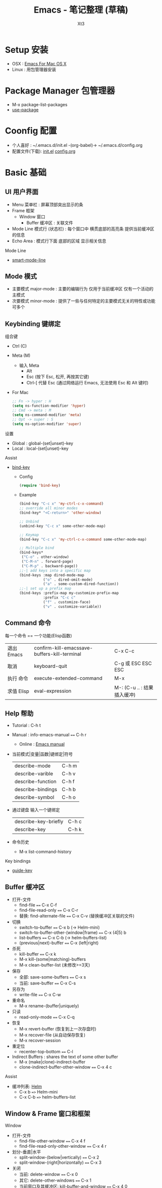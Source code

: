 #+TITLE: Emacs - 笔记整理 (草稿)
#+AUTHOR: Xt3
#+OPTIONS: html-postamble:nil html-style:nil tex:nil
#+HTML_DOCTYPE: html5
#+HTML_HEAD:<link href="/testwebsite/css/org.css" rel="stylesheet"></link>


* COMMENT Generate
#+BEGIN_SRC lisp
(gen-with-frame "Emacs Note"
                #P"articles/emacs-note.html")
#+END_SRC

* Setup 安装
- OSX : [[http://emacsformacosx.com][Emacs For Mac OS X]]
- Linux : 用包管理器安装

* Package Manager 包管理器
- M-x package-list-packages
- [[https://github.com/jwiegley/use-package][use-package]]

* Coonfig 配置
- 个人喜好 : ~/.emacs.d/init.el -(org-babel)-> ~/.emacs.d/config.org
- 配置文件(下载): [[file:Emacs/init.el][init.el]] [[file:Emacs/config.org][config.org]]

* Basic 基础
** UI 用户界面
- Menu 菜单栏 : 屏幕顶部突出显示的条
- Frame 框架
  - Window 窗口
    - Buffer 缓冲区 : 关联文件
- Mode Line 模式行 (状态栏) : 每个窗口中 横贯底部的高亮条 提供当前缓冲区的信息
- Echo Area : 模式行下面 底部的区域 显示相关信息

Mode Line  
- [[https://github.com/Malabarba/smart-mode-line][smart-mode-line]]

** Mode 模式
- 主要模式 major-mode : 主要的编辑行为 仅用于当前缓冲区 仅有一个活动的主模式 
- 次要模式 minor-mode : 提供了一些与任何特定的主要模式无关的特性或功能 可多个
** Keybinding 键绑定
组合键
- Ctrl (C)
- Meta (M) 
  - 输入 Meta
    - Alt
    - Esc (按下 Esc, 松开, 再按其它键)
    - Ctrl-[ 代替 Esc (通过网络运行 Emacs, 无法使用 Esc 和 Alt 键时)
- For Mac
  #+BEGIN_SRC emacs-lisp
;; Fn -> hyper : H
(setq ns-function-modifier 'hyper)
;; Cmd -> meta : M
(setq ns-command-modifier 'meta)
;; Opt -> super : S
(setq ns-option-modifier 'super)
  #+END_SRC

设置
- Global : global-(set|unset)-key
- Local : local-(set|unset)-key

Assist
- [[https://github.com/jwiegley/use-package/blob/master/bind-key.el][bind-key]]
  - Config
    #+BEGIN_SRC emacs-lisp
(require 'bind-key)
    #+END_SRC
  - Example
    #+BEGIN_SRC emacs-lisp
(bind-key "C-c x" 'my-ctrl-c-x-command)
;; override all minor modes
(bind-key* "<C-return>" 'other-window)

;; Unbind
(unbind-key "C-c x" some-other-mode-map)

;; Keymap
(bind-key "C-c x" 'my-ctrl-c-x-command some-other-mode-map)
    
;; Multiple bind
(bind-keys*
 ("C-o" . other-window)
 ("C-M-n" . forward-page)
 ("C-M-p" . backward-page))
;;-| add keys into a specific map
(bind-keys :map dired-mode-map
           ("o" . dired-omit-mode)
           ("a" . some-custom-dired-function))
;;-| set up a prefix map
(bind-keys :prefix-map my-customize-prefix-map
           :prefix "C-c c"
           ("f" . customize-face)
           ("v" . customize-variable))
    #+END_SRC
** Command 命令
每一个命令 == 一个功能(Elisp函数) 

| 退出 Emacs | confirm-kill-emacssave-buffers-kill-terminal | C-x C-c |
| 取消       | keyboard-quit            | C-g 或 ESC ESC ESC |
| 执行 命令  | execute-extended-command | M-x                |
| 求值 Elisp   | eval-expression | M-: (C-u .. : 结果插入缓冲) |

** Help 帮助
- Tutorial : C-h t
- Manual : info-emacs-manual ~==~ C-h r
  - Online : [[https://www.gnu.org/software/emacs/manual/html_node/emacs/index.html][Emacs manual]]
- 当前模式|变量|函数|键绑定|符号
  | describe-mode     | C-h m |
  | describe-varible  | C-h v |
  | describe-function | C-h f |
  | describe-bindings | C-h b |
  | describe-symbol   | C-h o |
- 通过键盘 输入一个键绑定
  | describe-key-briefly | C-h c |
  | describe-key         | C-h k |
- 命令历史
  - M-x list-command-history


Key bindings
- [[https://github.com/kai2nenobu/guide-key][guide-key]]
** Buffer 缓冲区
- 打开-文件
  - find-file ~==~ C-x C-f
  - find-file-read-only ~==~ C-x C-r 
  - 替换: find-alternate-file ~==~ C-x C-v (替换缓冲区关联的文件)
- 切换
  - switch-to-buffer ~==~ C-x b (-> Helm-mini)
  - switch-to-buffer-other-(window|frame) ~==~ C-x (4|5) b
  - list-buffers ~==~ C-x C-b (-> helm-buffers-list)
  - (previous|next)-buffer ~==~ C-x (left|right) 
- 杀死
  - kill-buffer ~==~ C-x k
  - M-x kill-(some|matching)-buffers
  - M-x clean-buffer-list (未修改>=3天)
- 保存
  - 全部: save-some-buffers ~==~ C-x s
  - 当前: save-buffer ~==~ C-x C-s
- 另存为
  - write-file ~==~ C-x C-w
- 重命名
  - M-x rename-(buffer|uniquely)
- 只读
  - read-only-mode ~==~ C-x C-q
- 恢复
  - M-x revert-buffer  (恢复到上一次存盘时)
  - M-x recover-file  (从自动保存恢复)
  - M-x recover-session
- 重定位
  - recenter-top-bottom ~==~ C-l
- Indirect Buffers : shares the text of some other buffer
  - M-x (make|clone)-indirect-buffer
  - clone-indirect-buffer-other-window ~==~ C-x 4 c

Assist
- 缓冲列表: [[https://github.com/emacs-helm/helm][Helm]]
  - C-x b ~=>~ Helm-mini
  - C-x C-b ~=>~ helm-buffers-list

** Window & Frame 窗口和框架
Window
- 打开-文件
  - find-file-other-window ~==~ C-x 4 f
  - find-file-read-only-other-window ~==~ C-x 4 r
- 划分-垂直|水平
  - split-window-(below|vertically) ~==~ C-x 2
  - split-window-(right|horizontally) ~==~ C-x 3
- 关闭
  - 当前: delete-window ~==~ C-x 0
  - 其它: delete-other-windows ~==~ C-x 1
  - 当前窗口及其缓冲区: kill-buffer-and-window ~==~ C-x 4 0
- 滚动
  - scroll-other-window ~==~ C-M-v
- 调整大小
  - enlarge-window ~==~ C-x ^
  - (enlarge|shrink)-window-horizontally ~==~ C-x (}|{)
  - shrink-window-if-larger-than-buffer ~==~ C-x -
  - 平衡-所有可见窗口大小: balance-windows ~==~ C-x +

Frame
- 打开-文件
  - find-file-other-frame ~==~ C-x 5 f
  - find-file-read-only-other-frame ~==~ C-x 5 r
- 新建
  - make-frame-command ~==~ C-x 5 2
- 切换
  - other-frame ~==~ C-x 5 o
  - switch-to-buffer-other-frame ~==~ C-x 5 b
- 删除
  - 当前: delete-frame ~==~ C-x 5 0
  - 其它: delete-other-frames ~==~ C-x 5 1

Assist
- [[Window][Hydra-window]]
** Server 服务
- 开启服务 : M-x server-start
  - 初始文件 <<
    #+BEGIN_SRC emacs-lisp
(server-start)
    #+END_SRC
- 客服端 : emacsclient    
  - -t <filename>  : open a new frame on the terminal
  - -c : open a new X frame
  - -n, --no-wait	: Don't wait for the server to return

* Begining 开始
入门 Emacs 是很简单的事 网络上能够搜索出大量的入门文章和视频 \\
所以呢 我不打算 做一些重复的工作 \\
换个角度来试试看 \\

编辑器 用来做什么? 编辑文本 写代码 写书 收发邮件 浏览网页 看图片 看视频 ...

从 编辑文本 开始 : 需要什么?

- Move|Jump 移动或跳转 :
  - 要在 Buffer中移动 : 字符 单词 行
  - 跳到 不同的 Window中 或 Frame中
- Edit 编辑
  - 选中 : 选择需要编辑的部分文本
  - 插入
  - 删除
  - 复制 粘贴 剪切
  - 撤销 重做
  - 处理 : 执行一些特定的功能 如 转换大小写
- Search 搜索
- Repeat 重复
- Assist
  - Manipulating pairs : smartparens
  - Narrowing
  - Folding

Emacs 是基于文本的 所以 对文本的操作 可以贯穿各种场景 然后根据特定的需要 使用不同的模式 提供更多的功能
- 主模式
  - Org
  - Dired
- 次要模式
  - abbrew

再到 我要写代码 建立开发环境 需要什么?
- Completion : company
- Syntax Checking : flycheck
- Format (style, highlight, indent )
- Navigation (tag, definition, symbols)
- Code Templates & Snippets : yasnippet
- Project : progectile, Speedbar
- Doc
- Enhancement Edit
- Assist
- Compilation
- Debugging

特定的语言 又需要什么?
- Common lisp
  - Slime
  - Enhancement Edit : paredit, lispy
  - Completion : company-slime
- C

* Move 移动 & Jump 跳转
光标的定位 (屏幕可视范围内)

Buffer
- 左右
  - C-b|f == (backward|forward)-char 
  - M-b|f == (backward|forward)-word 
- 上|下
  - C-p|n == (previous|next)-line
- 行-首|尾
  - C-a|e == (beginning|end)-of-line
- 句子-首|尾
  - M-a|e == (backward|forward)-sentence
- 段落-首|尾
  - M-{|} == (backward|forward)-paragraph
- 翻页-上|下
  - M|C-v == PgUp|PgDn | scroll-(up|down)-command
- 缓冲区-首|尾
  - M-<|> == (beginning|end)-of-buffer
- 到本行第一个非空字符
  - M-m == back-to-indentation
- N-行
  - M-g (g|M-g) == goto-line
- 当前缓冲区可视区域-(Top|Center|Bottom)
  - M-r == move-to-window-line-top-bottom

Window  
- C-x o == other-window

Frame
- M-x select-frame-by-name

Assist
- Wind Move
  - M-x windmove-(left|right|up|down)
- [[https://github.com/abo-abo/ace-window][Ace Window]]
  - M-x ace-window (Me: == S-o)
- [[https://github.com/abo-abo/avy][Avy]]
  - M-x avy-goto-(char|word-1|line)

Supplement
#+BEGIN_SRC emacs-lisp
;; 设置 sentence-end 可以识别中文标点
(setq sentence-end
      "\\([。！？]\\|……\\|[.?!][]\"')}]*\\($\\|[ \t]\\)\\)[ \t\n]*")
#+END_SRC

* Edit 编辑
- 选中 (标记) : 选择需要编辑的部分文本
- 插入
- 删除 剪切 复制 粘贴
- 撤销 重做
- 处理 : 执行一些特定的功能 如 转换大小写
- 特性 : 矩形区块
  
** Mark 标记
选中 需要编辑的部分文本

- 标记
  - 点
    - C-(<SPC>|@) == set-mark-command (激活) 
    - C-<SPC> C-<SPC> (不激活 但进入标记环)
  - 段落
    - M-h == mark-paragraph
  - 缓冲区
    - C-x h == mark-whole-buffer 
  - Mouse shift-selection
    - Shift-<Mouse>
- 标记环 (Mark Ring : 标记的点 进入 标记环) [Global|Local]
  - 最后标记点
    - C-u C-<SPC> (当前缓冲) 
    - C-x C-<SPC> == pop-global-mark
  - 列表
- 互换位置-插入点和标记点
  - C-x C-x == exchange-point-and-mark

Special
- 标记 表达式 
  - C-M-@ == mark-sexp
- 标记 定义
  - C-M-h == mark-defun

Assist
- 标记环列表: [[https://github.com/emacs-helm/helm][Helm]]
  - M-x helm-mark-all-rings | helm-[global]-mark-ring
- [[https://github.com/magnars/expand-region.el][expand-region]] : er/expand-region == C-=

Supplement
- 整行
  #+BEGIN_SRC emacs-lisp
(defun xt3/sel-cur-line ()
  (interactive)
  (set-mark (line-end-position))
  (beginning-of-line))
(bind-key "C-x M-h" #'xt3/sel-cur-line)
#+END_SRC
** Insert 插入
Input 输入
- 可见的(图形字符) : a..z , 1..0, !..?  
- 控制字符 : <SPC>, <RET>, <TAB>, <DEL>, <ESC>, <F1>, <Home>, <LEFT>
  - 插入空白行 : <RET> | C-j | C-o 
- 修饰键 : <Control>, <META>
- 输入 对应 命令 
- 非键盘 : mouse(鼠标) (一般作为定位 特殊模式 拖拽绘制字符)
- 引用插入
  - C-q == quoted-insert
  - 不可见(非图形字符)
    - <Ret>, C-l(分页符)
    - 033 Enter (Ascii 八进制) = f
- Unicode
  - C-x 8 RET
  - 速记 : C-x 8 C-h £
  - ∑ (2211) ⤶ (2936)

Assist
- Input Method 输入法
  - 内置
    - 触发 : toggle-input-medthod == C-\
    - 切换 : select-input-medthod == C-u C-\ | C-x Ret C-\
    - 示例 :
      - Tex α x₃ X³
        #+BEGIN_EXAMPLE
        \alpha α  \Gamma Γ
        \rightarrow →  \Leftarrow ⇐ 
        \oplus ⊕  \int ∫
        x_3 x₃  v^x vˣ
        #+END_EXAMPLE
      - greek-babel αΑ Γγ η 
        #+BEGIN_EXAMPLE
        Αα Ββ Γγ Δδ Εε Ζζ  Ηη Θθ Ιι Κκ Λλ Μμ 
        Aa Bb Gg Dd Ee Zz  Hh Jj Ii Kk Ll Mm 
      
        Νν Ξξ Οο Ππ Ρρ Σσς Ττ Υυ Φφ Χχ Ψψ Ωω
        Nn Xx Oo Pp Rr Ssc Tt Uu Ff Qq Yy Ww
      #+END_EXAMPLE
- 使用操作系统的 输入法 或 其它工具 
- Abbrev mode
  - zhw -> hello world hello world 
- 补全 
  - [[https://company-mode.github.io/][company]]
  - [[https://github.com/auto-complete/auto-complete][auto-complete]]
  - [[https://github.com/joaotavora/yasnippet][yasnippet]]
    - yas-insert-snippet == s-i
- 来源 : 文件 | 其它缓冲
  - C-x i == insert-file
  - insert-buffer
** 删除 剪切 复制 粘贴
- 删除(delete) | 剪切(kill)
  - 区别 : kill 会把kill掉内容放到 kill ring 里
  - 字符|词 - 左|右
    - delete-backward-char == <Del>
    - delete-char == C-d
    - ---
    - backward-kill-word == (C|M)-<Del>
    - kill-word == M-d 
  - 行 - 右|左|整行
    - 右: kill-line == C-k
    - 左: M-0 C-k
    - 整: kill-whole-line  (-> [[https://github.com/purcell/whole-line-or-region/blob/master/whole-line-or-region.el][whole-line-or-region]] == C-w)
  - 句
    - kill-sentence == M-k
    - backward-kill-sentence == C-x <DEL>
  - 区域
    - kill-region == C-w  (-> [[https://github.com/purcell/whole-line-or-region/blob/master/whole-line-or-region.el][whole-line-or-region]])
- 复制-区域 
  - kill-ring-save == M-w (-> [[https://github.com/purcell/whole-line-or-region/blob/master/whole-line-or-region.el][whole-line-or-region]])
- 粘贴 (从 Kill ring (剪切环))
  - 最近一个: yank == C-y
  - yank-pop == M-y
  - 指定位置: (C-u|M-) [Num] C-y

Special
- 表达式 (exp) "exp" exp
  - C-M-k == kill-sexp

Assist
- Kill Ring :  [[https://github.com/emacs-helm/helm][Helm]]
  - helm-show-kill-ring == M-y
- [[https://github.com/purcell/whole-line-or-region/blob/master/whole-line-or-region.el][whole-line-or-region]] [[whole line or region][config]] : 区域激活 则应用到区域 否则 应用到当前行
- Copy Kill Move(Kill-[Goto]-Paste)
  - [[https://github.com/wyuenho/move-dup][move-dup]] (行|区域)
    - md/move-lines-[up|down]
    - md/duplicate-[up|down]
  - [[https://github.com/abo-abo/avy][Avy]]
    - avy-copy-[line|region] (单行|行范围)
    - avy-kill-[line|region]
    - avy-move-[line|region]
- 到字符之前
  - 右: M-z [char] == zap-to-char
  - 左: M-- M-z
- 连续-空格
  - delete-horizontal-space == M-\
- 空白行 (位置相关: 一个到无 | 多个到一个 | 跟随的全部)
  - delete-blank-lines == C-x C-o
- 重复行
  - delete-duplicate-lines  (keeps first)
    - C-u : keeps last
    - C-u C-u : only adjacent lines (邻近)
    - C-u C-u C-u : retains repeated blank lines
** Undo/Redo 撤销 重做
- 撤销/重做
  - Undo: undo == C-/
  - Redo: C-u C-/

Assist
- [[http://www.emacswiki.org/emacs/UndoTree][undo-tree]] [[Undo Tree][config]]
  - undo-tree-visualize == C-x u
  - Undo: undo-tree-undo == C-/
  - Redo: undo-tree-redo == C-?

** Multiple 多重
- rectangle 矩形区块
  - 插入
    - 空格: open-rectangle == C-x r o
    - 字符串: M-x string-insert-rectangle
    - 行号: rectangle-number-lines == C-x r N
      - C-u : set start number and format
  - 替代
    - 空格: clear-rectangle == C-x r c
    - 字符串: string-rectangle == C-x r t
  - 删除
    - delete-rectangle == C-x r d
    - 空格: M-x delete-whitespace-rectangle
  - 剪切 | 复制 | 粘贴
    - C-x r k == kill-rectangle
    - C-x r M-w == copy-rectangle-as-kill
    - C-x r y == yank-rectangle
- [[Keyboard Macro 键盘宏][Keyboard Macro 键盘宏]]
 
Assist
- [[https://github.com/magnars/multiple-cursors.el][Multiple cursors]] [[Mutiple cursors][config]] [[MC][kbd]]

** Other 其它
- 缩进    
  - 按上一行的格式: indent-region == M-C-\ == <Tab>
  - 区域: indent-rigidly == C-x <Tab> == C-x C-i    
- 行操作
  - 开新
    - open-line == C-o
    - newline-and-maybe-indent == C-j
  - 分割
    - split-line == M-C-o
  - 连接-前|后
    - delete-indentation == M-^  (反向: C-u ..)
- 调换-前|后
  - transpose-(chars|words) == (C|M)-t
- 转换-大小写
  - (capitalize|uppercase|downcase)-word == M-(c|u|l) (反向: M-- ..)
  - (upcase|downcase)-region == C-x C-(u|l)
- Narrowing : 当前缓冲 进入部分编辑 不影响缓冲其它部分 
  - 进入: narrow-to-(region|page|defun) == C-x n (n|p|d)
    - org-narrow-to-(subtree|block|element) == C-x n (s|b|e)
  - 退出: widen == C-x n w

*** Align 对齐
- align (align-rules-list)
- align-(current|entire|newline-and-indent)
- align-regexp (C-u ..)

Assist
- [[https://github.com/mkcms/interactive-align][ialign]]

*** Sort 排序
- 按-行|列|段|页
  - sort-(lines|columns|paragraph|pages) 
    - paragraph <- paragraph-start, paragraph-separate
    - 反序: C-u ..
- sort-numeric-fields     (base: sort-numeric-base)
- sort-fields (第几字段: C-u [N] | M-[N])
- 正则表达式 : sort-regexp-fields
  - word : (\w) \1
  - words : (\w+) \1    
- 反序
  - M-x reverse-region
- 忽略大小写 : sort-fold-case = t

* Search 搜索 & Replace 替换
Search
- isearchn (Incremental search)
  - 前|后 (重复-切换搜索到的词)
    - isearch-(forward|backward) == C-(s|r)
    - isearch-(forward|backward)-regexp == C-M-(s|r)
    - isearch-forward-(word|symbol) == M-s (w|_)
    - isearch-forward-symbol-at-point == M-s .
  - Activated (C-s ..)
    - Paste : C-y
    - History : M-n|p
    - 大小写敏感 : M-c
    - C-w  (光标处到下一个词的词尾) 
    - C-(s|r) ( 同向: 重复上一次搜索; 反向: 切换搜索方向)
    - 非增量 : RET
    - Regex : M-r
- occor
  - M-s o == occur
    - -> *Occur* buffer
    - e : occur-edit-mode : Edit current *Occur* buffer
      - exit : C-c C-c
    - next|previous : M-g (n|p)
    - repeat : C-x z
    - next|previous line : C-n|p
    - beginning|end of buffer : <|>
    - refresh : g 
    - Jump to match : o
    - Jump to match but point remainon *Occur* : C-o
    - help : h 
    - quit : q
  - multi-occur (multiple buffers)
    - M-x multi-occur		
    - M-x multi-occur-in-matching-buffers
- grep
  - M-x grep
  - Asynchronously : M-x lgrep
  - M-x grep-find | find-grep

Replace
- 所有: replace-(string|regexp)
- 问询
  - query-replace == M-%
  - query-replace-regexp == C-M-%
  - 选项
    - 退出 : <Enter>|q
    - 替换当前 : <Spc>|y
    - 替换-所有 : !
    - 跳过 : <Del>|n
    - 退回-到前一次替换 : ^
    - 替换当前 且 退出 : .
    - 替换当前 且 光标移动到此处 且 退出 : ,
    - 撤销-前一个|所有 : u|U 
    - 递归编辑 : C-r
      - 退出 : C-M-c
    - 删除-这个匹配 并 进入递归编辑 : C-w
    - 退出-递归编辑 和 问询 : C-]
    - 编辑-替换的字符串 : E


Assist
- Swiper : [[https://github.com/abo-abo/swiper][Ivy]]-Swiper [[https://github.com/abo-abo/swiper-helm][Swiper-helm]]
  - C-s ..
    - Paste : C-y | M-y(Kill Ring)
    - Next|Previous : C-(n|p)
- [[https://github.com/ShingoFukuyama/helm-swoop][helm-swoop]] == M-i
  - (M-[N] 显示周围行)
  - 多缓冲: helm-multi-swoop == C-c M-i
  - 所有缓冲: helm-multi-swoop-all
  - Edit mode : C-c C-e
- [[https://github.com/Wilfred/ag.el][Ag]] : [[https://github.com/syohex/emacs-helm-ag][helm-ag]]
- [[https://github.com/magnars/multiple-cursors.el][Multiple cursors]] [[Mutiple cursors][config]] [[MC][kbd]]

Special
- imenu : helm-imenu
  - helm-semantic-or-imenu == C-c h i
- Search engines : helm-surfraw == C-c h s
  - brew install surfraw
- Project : [[http://batsov.com/projectile/][Projectile]]

* Repeat 重复
- 多次运行同一个命令
  - universal-argument == C-u [N] (缺省次数: 4)
  - digit-argument == (C|M)-[N]
  - C-u [C-u]*  (4^n)
- 上一条命令 (一次或多次)
  - repeat == C-x z ... z
- 复杂命令
  - repeat-complex-command == C-x ESC ESC | C-x M-:

Assist
- [[Keyboard Macro 键盘宏][Keyboard Macro 键盘宏]]
- [[https://github.com/magnars/multiple-cursors.el][Multiple cursors]] [[Mutiple cursors][config]] [[MC][kbd]]


* Assist 辅助
** Information 信息
- 词数
  - count-words-region ~==~ M-=  (缓冲: C-u ..)
  - M-x count-words (缓冲|区域)
- 行数
  - M-x count-lines-region
- 字符信息
  - what-cursor-position ~==~ C-x =  (编码 第几个字符 第几列)
  - M-x describe-char  (详细信息)

** Keyboard Macro 键盘宏
- 开始|结束
  - (start|end)-kbd-macro ~==~ C-x (|) ~==~ <F3>|<F4>
  - 追加: C-u C-x (
- 执行 
  - call-last-kbd-macro ~==~ C-x e ~==~ <F4>
  - M-x (Macro Name) | helm-execute-kmacro
- 终止
  - C-g
- 命名 
  - M-x name-last-kbd-macro
** Abbrev 缩写 (待整理..)
- 添加
  - 全局: add-global-abbrev ~==~ C-x a g
  - 当前主要模式: add-mode-abbrev ~==~ C-x a l
  - inverse-add-(global|mode)-abbrev ~==~ C-x a i (g|l)
  - M-x define-(global|mode)-abbrev
  - 前缀
    - 0 : region as expansion
    - C-u [N] : N words
- 删除
  - Arg: C-u -
  - 全部: M-x kill-all-abbrevs
- 扩展
  - abbrev-prefix-mark ~==~ M-'
  - expand-abbrev ~==~ C-x a e 
  - M-x expand-region-abbrevs
  - M-x unexpand-abbrev
- 查看和编辑
  - M-x list-abbrevs (C-u [N] .. : local, N:次数)
  - M-x edit-abbrevs
- 保存
  - M-x write-abbrev-file <RET> file <RET>
  - M-x read-abbrev-file <RET> file <RET>
  - M-x define-abbrevs
  - M-x insert-abbrevs

** Register 寄存器 (待整理..)
寄存器 : 存储 文本 矩形区块 位置 值 设置
- View
  - M-x view-register <RET>
- Jump
  - jump-to-register == C-x r j
- Position
  - Save: point-to-register == C-x r <SPC>
- Text|Rectangle
  - Save: copy-[rectangle]-to-register == C-x r (s|r)  (C-u .. : copy-to and del)
  - Insert: insert-register == C-x r i
- Text
  - Append: M-x append-to-register <RET>
    - increment-register == C-x r +
  - Prepend: M-x prepend-to-register <RET>
- Frame&Window Configuration
  - Save
    - window-configuration-to-register == C-x r w
    - frameset-to-register == C-x r f
  - Restore: C-x r j  (C-u .. : del frame invisible)
- Number
  - Save: number-to-register ==  C-u [N] C-x r n
  - Increment: C-u [N] C-x r +
  - Insert: insert-register == C-x r i
- Keyboard Macro
  - Save: kmacro-to-register ==  C-x C-k x
  - Exe: C-x r j
** Bookmark 书签 (待整理..)
书签 : 保存缓冲区中位置
- 设置-光标位置
  - bookmark-set == C-x r m
  - bookmark-set-no-overwrite == C-x r M
- 移动到-指示的位置
  - bookmark-jump == C-x r b
- 显示-书签列表
  - list-bookmarks == C-x r l
- 删除
  - M-x bookmark-delete
- 重命名
  - M-x bookmark-rename
- 保存 加载
  - 到默认文件: bookmark-save
  - 新文件: bookmark-write
  - 加载: bookmark-load
- 插入
  - 文件内容: bookmark-insert
  - 文件名字: bookmark-insert-location
** Other 其它
Highlight 高亮
- 光标所在行
  - hl-line-mode (当前缓冲)  [[Highlight Line][config]]

自动加载外部修改过的文件
- global-auto-revert-mode

自动保存
- M-x auto-save
  - 重开: M-1 ..

* Special Mode
** Dired (待整理..)
Dired (Directory Edit) [[Dired Config][Config]]
  
打开  
- dired ~==~ C-x d ~==~ C-x C-f [Dir]
- dired-other-(window | frame) ~==~ C-x (4 | 5) d
- list-directory ~==~ C-x C-d

Mode
- 退出: q
- 父目录: ^
- 执行 Shell 命令
  - dired-do-(async)-shell-command ~==~ ! | (&)
- 刷新
  - revert-buffer ~==~ g
  - dired-do-redisplay ~==~ l
- 排序-时间|文件名-(默认按文件名排序)
  - s == dired-sort-toggle-or-edit
  - C-u s
    - c : last modification time.
    - u : access time.
    - S : file size.
    - X : file extension.
- 移动
  - 下|上
    - Space == C-n == n	
    - Del == C-p == p
  - Jump : dired-goto-file == j 
- 只读&查看-文件内容 : dired-view-file == v
  - C-c == q  // 返回目录清单窗口
  - s	  // search
  - Enter	  // 前进到下一行
  - =	  // 显示光标在哪一行
  - e	  // 编辑文件
- 打开-文件
  - e == f == RET == dired-find-file
  - o == dired-find-file-other-window
  - C-o == dired-display-file		// 光标不动
  - ! open 		// Mac: open in default app 
  - ! open .	// Mac: Finder
  - dired-advertised-find-file ?
- 标记
  - m                                 // 加上待操作标记
  - (N) m                             // 文件和后面的 N个文件加上待操作标记
  - %m | * % // Regex 添加	
  - ---
  - u|<del>  == dired-unmark-[backward] // 去掉标记
  - U == dired-unmark-all-marks // 去掉所有标记
  - Esc Del == dired-unmark-all-files // 询问&去掉所有标记
  - ---
  - x  == dired-do-flagged-delete // 执行
  - ---
  - Flag all auto-save files : dired-flag-auto-save-files == #
  - all backup files : ~
  - excess numeric backup files for deletion : dired-clean-directory == .
  - deletion all files with certain kinds of names which suggest : % &
  - deletion all files whose names match the regular expression : % d regexp
  - dired-mark-executables == * *
  - dired-mark-symlinks == * @
  - dired-mark-directories == * /
  - dired-mark-subdir-files == * s
  - dired-toggle-marks == t | * t
  - dired-mark-files-containing-regexp == % g regexp
- 新建|删除|复制|重命名-文件
  - ADD(+) == dired-create-directory
  - S	 // 符号链接
  - H	 // 硬链接
  - --- 
  - D	 // 立即删除
  - d	 == dired-flag-file-deletion // add 待删标记
  - *	 // 为所有自动保存文件加上待删标记
  - ~	 // 为所有备份文件加上待删标记
  - ---
  - C	 == dired-do-copy // 复制文件
  - (N) C    // 将复制光标位置上的文件和其后N个
  - ---
  - R	 // 重命名或移动文件 == mv
- 修改-权限|用户|用户组|时间戳
  - M                   // Mode
  - O                   // owner
  - G == dired-do-chgrp 
  - T                   // Timestamp
- 压缩|解压缩-文件
  - Z == dired-do-compress	// 已压缩则执行解压缩
  - c == dired-do-compress-to
- 搜索
  - A == dired-do-search 		// search files (M-, == tags-loop-continue)
  - dired-isearch-filenames == M-s f C-s
  - dired-isearch-filenames-regexp == M-s f M-C-s
  - find : find-name-dired
- 查询替换 
  - Q == dired-do-query-replace
  
** Org
** Shell
** Git

Assist
- [[http://magit.github.io/][Magit]]
  - magit-status ~==~ C-c g
  - Help: ?

* Programming
** C
** Lisp

Common Lisp
- [[https://common-lisp.net/project/slime/][Slime]] [[Slime][Config]]
- Doc
  #+BEGIN_SRC emacs-lisp
(setq common-lisp-hyperspec-root
      (concat "file://" (expand-file-name "~/.emacs.d/HyperSpec/")))    

(setq common-lisp-hyperspec-symbol-table
      (concat common-lisp-hyperspec-root "Data/Map_Sym.txt"))

(use-package w3m)
(setq browse-url-browser-function
      '(("/HyperSpec" . w3m-browse-url)
        ("." . browse-url-default-browser)))
#+END_SRC

Assist
- [[http://www.emacswiki.org/emacs/ParEdit][Paredit]] [[Paredit][Config]]
- [[https://github.com/abo-abo/lispy][lispy]] [[Lispy][Config]]
- [[https://github.com/Fanael/rainbow-delimiters][rainbow-delimiters]] : Rainbow parentheses [[Rainbow delimiters][Config]]

*** Lispy (待整理..)
View
- lispy-(narrow | widen) ~==~ (N | W)
- lispy-view ~==~ v (重定位到第一行)

Move & Jump
- List: lispy-(backward | forward) ~==~ [ | ]
- l | C-3 : lispy-right : up-list
- ) :  lispy-right-nostring == lispy-right (except self-inserts in strings and comments)
- h : lispy-left
- j : lispy-down
- k : lispy-up
- f : lispy-flow
- d : lispy-different (Switch side of sexp)
- b : lispy-back  (previous position in lispy-back history)
- ---
- ---
- z : lispy-knight
  - leftmost parens on each line 每行最左边的括号(上下移动) : k j
- C-e : lispy-move-end-of-line
  - ? case1 inside string : Move to the end of the string.
  - case2 otherwise : Return starting position.
- ----
    k 
[ h f l) ]
    j
   
Position
- A : lispy-beginning-of-defun
- --- Ace --- 
  - q : lispy-ace-paren
  - Q : lispy-ace-char
  - a : lispy-ace-symbol
  - - : lispy-ace-subword

Nav
- --- Definition ---
  - F : lispy-follow  (jump to definition)
    - region is active -> marked symbol
    - Otherwise -> first symbol in current sexp
  - M-. : lispy-goto-symbol
  - D|M-, : pop-tag-mark  (jump back, M-* in default Emacs)
- --- Tag ---
  - g|G : lispy-goto  (whole directory | current file)
  - 0g|ogp : lispy-goto-projectile
    
Select & Mark
- C-M-, : lispy-mark (smallest comment|string|list includes point,  repeated -> expand region)
- m : lispy-mark-list
- M-m : lispy-mark-symbol
- i : lispy-mark-car  (Region Active)

Edit
- C-q :  insert a single character frome the pair
- " : lispy-quotes
  - " | " -> "\"\""
  - region -> "region"
  - C-u " : "word" -> word
- ; : lispy-comment
- Undo : u == lispy-undo
- Newline : C-8 == lispy-parens-down
  - (foo|) -> (foo) \n (|)
- --- Pair ---
  - ( == lispy-parens
    - Prefix:
      - M-n( num -> M-1( : |() -> (())  M-2( : |() () -> (() ()) ...
      - M-0( rest -> (foo |bar baz quux) -> (foo (|bar baz quux))
      - M--( line rest -> (foo |bar baz \n quux) -> (foo (|bar baz) \n quux)
  - { : lispy-braces
  - } : lispy-brackets
- --- Copy,Cut,Paste ---
  - C-, : lispy-kill-at-point (最内层括号和其内容)
  - H : lispy-ace-symbol-replace
  - n : lispy-new-copy  (Copy sexp|region -> kill ring)
  - C-y : lispy-yank
  - P : lispy-paste
  - C-k : lispy-kill
  - M-k : lsipy-kill-sentence
  - C-d : lispy-delete
  - DEL : lispy-delete-backward
  - M-d : lispy-kill-word
  - M-DEL : lispy-backward-kill-word
- --- List ---
  - c : lispy-clone
  - / : lispy-splice  (list -> parent list)
    - (|(a) (b) (c)) -> (a |(b) (c))
  - > : lispy-slurp
  - < : lispy-barf
  - r : lispy-raise
  - R : lispy-raise-some
  - w : lispy-move-up
  - s : lispy-move-down
  - oh : lispy-move-left
  - ol : lispy-move-right
  - ok : lispy-up-slurp
  - oj : lispy-down-slurp
  - t : lispy-teleport (Move sexp|region -lispy-ace-paren-> location)
  - C : lispy-convolute
    - (a b (c (d e) |(move)) f g) -> (c (d e) (a b (move) f g))
- --- Transform ---
  - ; : lispy-comment
  - xb : lispy-bind-variable
    - M-m to finish
  - xu : lispy-unbind-variable
  - xl | C-4 l : lispy-to-lambda  (defun -> lambda)
  - xd | C-4 d : lispy-to-defun   (lambda -> defun)
  - xi : lispy-to-ifs  (cond -> if)
  - xc : lispy-to-cond (if -> cond)
  - xf : lispy-flatten  (Inline function|macro)
  - S : lispy-stringify  (sexp -> string)
  - ---
  - i : special-lispy-tab  (otherwise: Indent and prettify code)
  - O :  (sexp -> one line)
  - M :  (sexp -> multiple lines)
  - M-o : lispy-string-oneline  (muli-line-string -> one line (message "foo\nbar\nbaz"|))
- --- Muli-Cursor ---
  - M-i : lispy-iedit (多光标编辑)
    
Search
- y : lispy-occur

Compile Eval Debug Test
- e : lispy-eval  (region|sexp, result in minibuffer)
- E : lispy-eval-and-insert
- xr : lispy-eval-and-replace
- xh : lispy-describe   (function|variable)
- p : lispy-eval-other-window (Eval sexp in context of other window)
- --- Edebug ---
  - xe : lispy-edebug
    - 2xe :  eval current defun instead
  - xj : lispy-debug-step-in
  - Z|q : lispy-edebug-stop
- --- Test ---
  - T : lispy-ert

Help Assist
- digit-argument
  - [>0] : - [arg] (99j)
  - 0 : all
  - M-- : current line
- x | C-4 : prefix
- o : lispy-other-mode
  - h : lispy-move-left
  - l : lispy-move-right
  - j : lispy-down-slurp
  - k : lispy-up-slurp
  - SPACE
  - g
    - a : special-lispy-goto-def-ace
    - b : special-pop-tag-mark
    - d : special-lispy-goto (当前文件所有符号)
    - e : special-lispy-goto-elisp-commands
    - f : special-lispy-follow
    - j : special-lispy-goto-def-down
    - l : special-lispy-goto-local
    - p : special-lispy-goto-projectile
    - r : lispy-goto-recursive | special-lispy-goto-recursive
    - q : special-lispy-quit
- --- Help ---
  - C-1 : lispy-describe-inline
  - C-2 : lispy-arglist-inline
- --- Outline ---
  #+begin_src elisp
;;* Level 1
;;** Level 2
;;*** Level 3
  #+end_src
  - I : lispy-shifttab (Toggles on/off an org-mode-like outline.)
  - J : lispy-outline-next  (on outline : j)
  - K : lispy-outline-prev  (on outline : k)
  - i : lispy-tab  (on outline)
  - M-RET : lispy-meta-return  (new outline)
  - M-R|L : lispy-meta-right|left
- --- Project --- 
  - V : lispy-visit  (Visit another file within this project)
    - Default: projectile or find-file-in-project
      - V : projectile-find-file
      - 2V : projectile-find-file-other-window. 
    - Customize: lispy-visit-method
- --- Ediff ---
  - xB : lispy-store-region-and-buffer
  - B : lispy-ediff-regions


* Hydra
聚合功能 更方便输入 并且 辅助记忆差 手速低 的我

** Window
#+BEGIN_SRC emacs-lisp
(global-set-key
 (kbd "<f2>")
 (defhydra f2-fun (:color pink :hint nil)
   "
Window
^ Resize ^         ^ Move ^       ^Split^      ^Delete
^^^^^^^^-----------------------------------------------------------------
_e_: enlarge         ^_i_^          _v_:|      _dw_:del-current
_s_: shrink       _j_     _l_       _x_:-      _da_:ace-del
_E_: enlarge-<>      ^_k_^          _|_:>move  _do_:del-other
_S_: shrink-<>     _ws_:swap      ___:Vmove ^ ^_db_:kill-buf
_bw_: balance      ^<Jump>^         ^^^^       _df_:del-frame 
^ ^                _a_:ace _f_:to-frame
"

   ("e" #'enlarge-window)
   ("s" #'shrink-window)
   ("E" #'enlarge-window-horizontally)
   ("S" #'shrink-window-horizontally)
   ("bw" #'balance-windows)
   ;; Move
   ("j" #'windmove-left)
   ("i" #'windmove-up)
   ("l" #'windmove-right)
   ("k" #'windmove-down)
   ("ws" ace-swap-window)
   ;; Jump
   ("a" ace-window :exit t)
   ("f" #'select-frame-by-name :exit t)
   ;; Spilt
   ("|" (lambda ()
          (interactive)
          (split-window-right)
          (windmove-right)))
   ("_" (lambda ()
          (interactive)
          (split-window-below)
          (windmove-down)))
   ("v" #'split-window-right)
   ("x" #'split-window-below)
   ;; Delete
   ("da" ace-delete-window)
   ("dw" delete-window)
   ("do" delete-other-windows :exit t)
   ("db" kill-this-buffer)
   ("df" delete-frame :exit t)
   ;; Misc
   ("t" transpose-frame "-<->|")
   ("nf" new-frame "New-frame" :exit t)
   ("z" #'text-scale-adjust "Zoom" :exit t)
   ;;
   ("q" nil "Quit" :color blue)))

#+END_SRC

** MC
#+BEGIN_SRC emacs-lisp
(global-set-key
 (kbd "C-S-c")
 (defhydra hydra-mc  (:columns 5)
   "multiple-cursors"
   ("ll" mc/edit-lines "lines")
   ("le" mc/edit-ends-of-lines "end-lines")
   
   ("j" mc/mark-next-like-this "next")
   ("uj" mc/unmark-next-like-this "un-n")
   ("J" mc/skip-to-next-like-this "skip-n")
   ("s" #'mc/mark-next-like-this-symbol "symbols-n")

   ("k" mc/mark-previous-like-this "prev")
   ("uk" mc/unmark-previous-like-this "un-p")
   ("K" mc/skip-to-previous-like-this "skip-p")
   
   ("aa" mc/mark-all-like-this "all")
   ("A" mc/mark-all-dwim "dwim")
   ("aw" #'mc/mark-all-words-like-this "word")
   ("as" mc/mark-all-symbols-like-this-in-defun "symbols-in-def")
   
   ("r" #'mc/mark-all-in-region-regexp "region-regexp")
   ;; Quit
   ("q" nil "Quit" :color blue)))

;; ("i" mc/insert-numbers)
;; ( "h" mc-hide-unmatched-lines-mode)
;; ( "dr" mc/reverse-regions)
;; ( "ds" mc/sort-regions)

#+END_SRC

* Config

** Ace Window
#+BEGIN_SRC emacs-lisp
(use-package ace-window
  :config
  (setq aw-keys '(?a ?s ?d ?f ?g ?h ?j ?k ?l))
  (ace-window-display-mode)
  :bind ("S-o" . ace-window))
#+END_SRC

** Avy
#+BEGIN_SRC emacs-lisp
(use-package avy
  :bind
  (("C-;" . 'avy-goto-char)
   ;; ("C-'" . 'avy-goto-char-2)
   ("M-g g" . 'avy-goto-line)
   ;; ("M-g e" . 'avy-goto-word-0)
   ("M-g w" . 'avy-goto-word-1)))
#+END_SRC
 
** Undo Tree
#+BEGIN_SRC emacs-lisp
(use-package undo-tree
  :diminish undo-tree-mode
  :config
  (global-undo-tree-mode))
#+END_SRC

** whole line or region
#+BEGIN_SRC emacs-lisp
(use-package whole-line-or-region
  :diminish whole-line-or-region-mode
  :config
  (whole-line-or-region-mode t)
  (make-variable-buffer-local 'whole-line-or-region-mode))
#+END_SRC

** Mutiple cursors
#+begin_src emacs-lisp
(use-package multiple-cursors
  :config
  (setq mc/always-run-for-all t))

(bind-key "M-<down-mouse-1>" 'mc/add-cursor-on-click)
(unbind-key "M-<down-mouse-1>" redshank-mode-map)
#+end_src

** Highlight Line

#+BEGIN_SRC emacs-lisp
(global-hl-line-mode 1)
#+END_SRC

** Dired
<<Dired Config>>
#+BEGIN_SRC emacs-lisp
(add-hook 'dired-mode-hook 'auto-revert-mode)

;; (setq dired-recursive-deletes 'always)
(setq dired-recursive-copies 'always)
(setq dired-isearch-filenames 'dwim)
(setq-default diredp-hide-details-initially-flag nil
              dired-dwim-target t)

(use-package dired+)
(use-package dired-sort)
#+END_SRC

** Rainbow delimiters
<<Rainbow delimiters>>

#+BEGIN_SRC emacs-lisp
(use-package rainbow-delimiters)
#+END_SRC

** Slime
<<Slime>>
#+BEGIN_SRC emacs-lisp
(use-package slime
  :config
  (require 'slime-autoloads)
  ;; (setq inferior-lisp-program "~/ccl/dx86cl64")
  (slime-setup '(slime-fancy))
  
  (when (executable-find "sbcl")
    (add-to-list 'slime-lisp-implementations
                 '(sbcl ("sbcl") :coding-system utf-8-unix)))
  (when (executable-find "ccl64")
    (add-to-list 'slime-lisp-implementations
                 '(ccl ("ccl64") :coding-system utf-8-unix)))

  (setq slime-default-lisp 'ccl)       ; select : M-- M-x slime ccl

  (setq slime-net-coding-system 'utf-8-unix)
  ;; We tell slime to not load failed compiled code
  (setq slime-load-failed-fasl 'never)
  (setq slime-complete-symbol*-fancy t))
#+END_SRC

** Paredit
<<Paredit>>

#+BEGIN_SRC emacs-lisp
(use-package paredit)
#+END_SRC

** Lispy
<<Lispy>>
#+BEGIN_SRC emacs-lisp
(use-package lispy
  :config
  ;; slime-repl
  (defun xt3/newline-and-indent ()
    (interactive)
    (if (eq major-mode 'slime-repl-mode)
        (slime-repl-newline-and-indent)
      (lispy-newline-and-indent)))

  (substitute-key-definition 'lispy-newline-and-indent
                             'xt3/newline-and-indent
                             lispy-mode-map)
  ;; Colon no space
  (defun xt3/lisp-colon ()
    "Insert :."
    (interactive)
    (insert ":"))
  (substitute-key-definition 'lispy-colon 'xt3/lisp-colon lispy-mode-map)

  (add-to-list 'lispy-goto-symbol-alist
               '(slime-repl-mode lispy-goto-symbol-lisp le-lisp))
  :bind
  ("C-M-," . lispy-mark))
#+END_SRC
